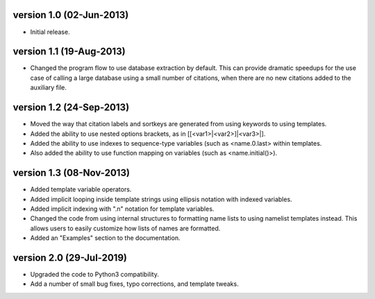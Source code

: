version 1.0 (02-Jun-2013)
------------------------

- Initial release.


version 1.1 (19-Aug-2013)
------------------------

- Changed the program flow to use database extraction by default. This can provide dramatic
  speedups for the use case of calling a large database using a small number of citations,
  when there are no new citations added to the auxiliary file.


version 1.2 (24-Sep-2013)
-------------------------

- Moved the way that citation labels and sortkeys are generated from using keywords to using
  templates.
- Added the ability to use nested options brackets, as in [[<var1>|<var2>]|<var3>|].
- Added the ability to use indexes to sequence-type variables (such as <name.0.last> within templates.
- Also added the ability to use function mapping on variables (such as <name.initial()>).


version 1.3 (08-Nov-2013)
-------------------------

- Added template variable operators.
- Added implicit looping inside template strings using ellipsis notation with indexed variables.
- Added implicit indexing with ".n" notation for template variables.
- Changed the code from using internal structures to formatting name lists to using namelist
  templates instead. This allows users to easily customize how lists of names are formatted.
- Added an "Examples" section to the documentation.

version 2.0 (29-Jul-2019)
-------------------------

- Upgraded the code to Python3 compatibility.
- Add a number of small bug fixes, typo corrections, and template tweaks.
